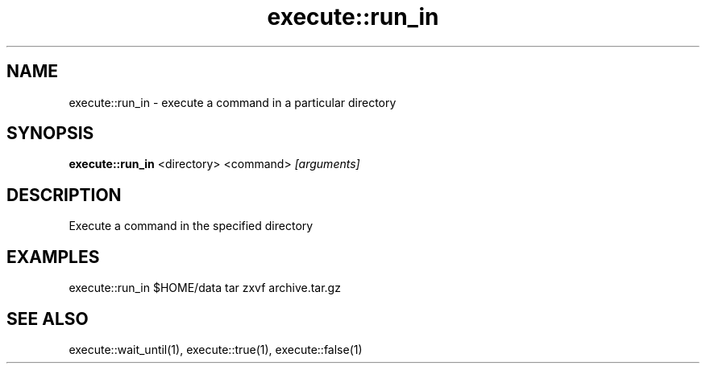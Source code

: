 .TH execute::run_in 1 "June 2024" "1.0.0" "BSFPE"
.SH NAME
execute::run_in \- execute a command in a particular directory
.SH SYNOPSIS
.B execute::run_in
<directory> <command>
.IR [arguments]
.SH DESCRIPTION
Execute a command in the specified directory
.SH EXAMPLES
execute::run_in $HOME/data tar zxvf archive.tar.gz
.SH "SEE ALSO"
execute::wait_until(1), execute::true(1), execute::false(1)
